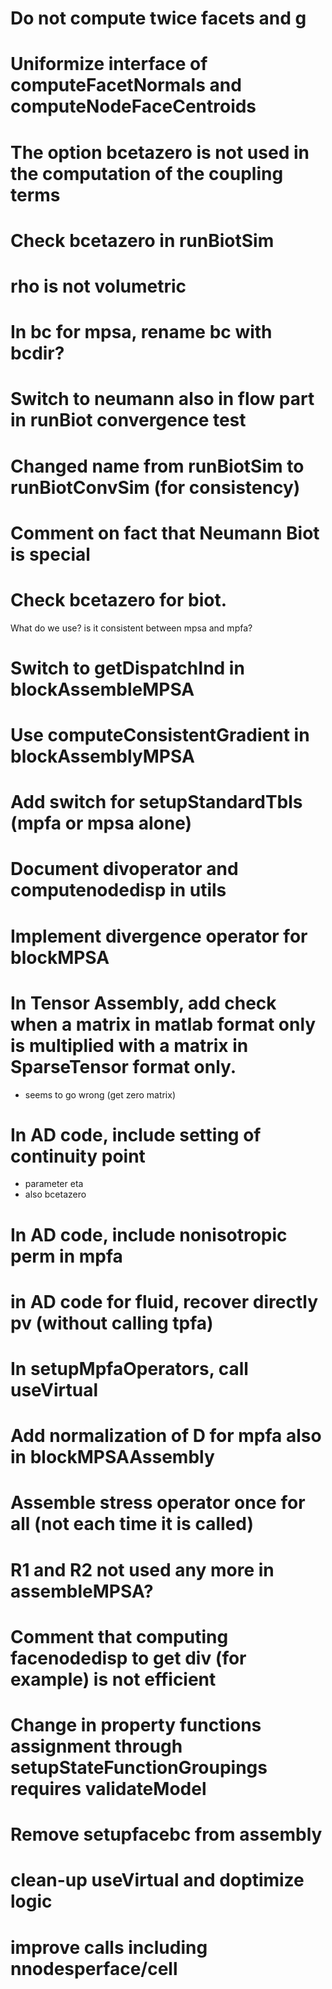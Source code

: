 * Do not compute twice facets and g
* Uniformize interface of computeFacetNormals and computeNodeFaceCentroids
* The option bcetazero is not used in the computation of the coupling terms 
* Check bcetazero in runBiotSim
* rho is not volumetric
* In bc for mpsa, rename bc with bcdir?
* Switch to neumann also in flow part in runBiot convergence test
* Changed name from runBiotSim to runBiotConvSim (for consistency)
* Comment on fact that Neumann Biot is special
* Check bcetazero for biot.
  What do we use? is it consistent between mpsa and mpfa?
* Switch to getDispatchInd in blockAssembleMPSA
* Use computeConsistentGradient in blockAssemblyMPSA
* Add switch for setupStandardTbls (mpfa or mpsa alone)
* Document divoperator and computenodedisp in utils
* Implement divergence operator for blockMPSA
* In Tensor Assembly, add check when a matrix in matlab format only is multiplied with a matrix in SparseTensor format only.
  - seems to go wrong (get zero matrix)
* In AD code, include setting of continuity point
  - parameter eta
  - also bcetazero
* In AD code, include nonisotropic perm in mpfa
* in AD code for fluid, recover directly pv (without calling tpfa)
* In setupMpfaOperators, call useVirtual
* Add normalization of D for mpfa also in blockMPSAAssembly
* Assemble stress operator once for all (not each time it is called)
* R1 and R2 not used any more in assembleMPSA?
* Comment that computing facenodedisp to get div (for example) is not efficient
* Change in property functions assignment through setupStateFunctionGroupings requires validateModel
* Remove setupfacebc from assembly
* clean-up useVirtual and doptimize logic
* improve calls including nnodesperface/cell

